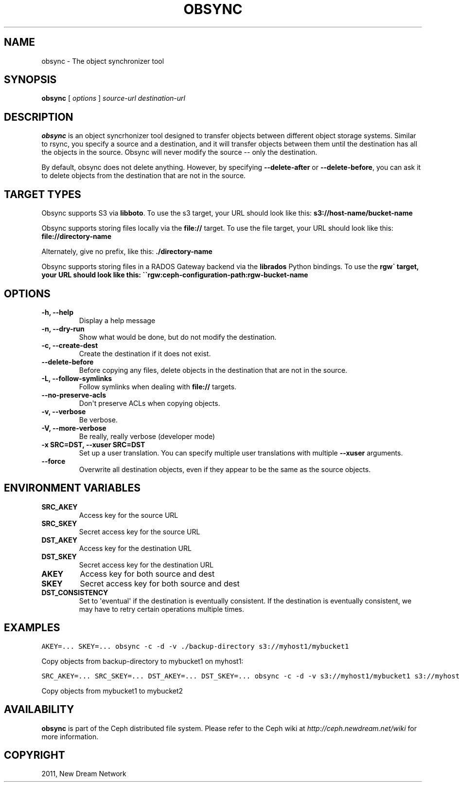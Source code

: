 .TH "OBSYNC" "1" "September 22, 2011" "dev" "Ceph"
.SH NAME
obsync \- The object synchronizer tool
.
.nr rst2man-indent-level 0
.
.de1 rstReportMargin
\\$1 \\n[an-margin]
level \\n[rst2man-indent-level]
level margin: \\n[rst2man-indent\\n[rst2man-indent-level]]
-
\\n[rst2man-indent0]
\\n[rst2man-indent1]
\\n[rst2man-indent2]
..
.de1 INDENT
.\" .rstReportMargin pre:
. RS \\$1
. nr rst2man-indent\\n[rst2man-indent-level] \\n[an-margin]
. nr rst2man-indent-level +1
.\" .rstReportMargin post:
..
.de UNINDENT
. RE
.\" indent \\n[an-margin]
.\" old: \\n[rst2man-indent\\n[rst2man-indent-level]]
.nr rst2man-indent-level -1
.\" new: \\n[rst2man-indent\\n[rst2man-indent-level]]
.in \\n[rst2man-indent\\n[rst2man-indent-level]]u
..
.\" Man page generated from reStructeredText.
.
.SH SYNOPSIS
.nf
\fBobsync\fP [ \fIoptions\fP ] \fIsource\-url\fP \fIdestination\-url\fP
.fi
.sp
.SH DESCRIPTION
.sp
\fBobsync\fP is an object syncrhonizer tool designed to transfer objects
between different object storage systems. Similar to rsync, you
specify a source and a destination, and it will transfer objects
between them until the destination has all the objects in the
source. Obsync will never modify the source \-\- only the destination.
.sp
By default, obsync does not delete anything. However, by specifying
\fB\-\-delete\-after\fP or \fB\-\-delete\-before\fP, you can ask it to delete
objects from the destination that are not in the source.
.SH TARGET TYPES
.sp
Obsync supports S3 via \fBlibboto\fP. To use the s3 target, your URL
should look like this: \fBs3://host\-name/bucket\-name\fP
.sp
Obsync supports storing files locally via the \fBfile://\fP target. To
use the file target, your URL should look like this:
\fBfile://directory\-name\fP
.sp
Alternately, give no prefix, like this: \fB./directory\-name\fP
.sp
Obsync supports storing files in a RADOS Gateway backend via the
\fBlibrados\fP Python bindings. To use the \fBrgw\(ga target, your URL
should look like this: \(ga\(gargw:ceph\-configuration\-path:rgw\-bucket\-name\fP
.SH OPTIONS
.INDENT 0.0
.TP
.B \-h, \-\-help
Display a help message
.UNINDENT
.INDENT 0.0
.TP
.B \-n, \-\-dry\-run
Show what would be done, but do not modify the destination.
.UNINDENT
.INDENT 0.0
.TP
.B \-c, \-\-create\-dest
Create the destination if it does not exist.
.UNINDENT
.INDENT 0.0
.TP
.B \-\-delete\-before
Before copying any files, delete objects in the destination that
are not in the source.
.UNINDENT
.INDENT 0.0
.TP
.B \-L, \-\-follow\-symlinks
Follow symlinks when dealing with \fBfile://\fP targets.
.UNINDENT
.INDENT 0.0
.TP
.B \-\-no\-preserve\-acls
Don\(aqt preserve ACLs when copying objects.
.UNINDENT
.INDENT 0.0
.TP
.B \-v, \-\-verbose
Be verbose.
.UNINDENT
.INDENT 0.0
.TP
.B \-V, \-\-more\-verbose
Be really, really verbose (developer mode)
.UNINDENT
.INDENT 0.0
.TP
.B \-x SRC=DST, \-\-xuser SRC=DST
Set up a user translation. You can specify multiple user
translations with multiple \fB\-\-xuser\fP arguments.
.UNINDENT
.INDENT 0.0
.TP
.B \-\-force
Overwrite all destination objects, even if they appear to be the
same as the source objects.
.UNINDENT
.SH ENVIRONMENT VARIABLES
.INDENT 0.0
.TP
.B SRC_AKEY
Access key for the source URL
.UNINDENT
.INDENT 0.0
.TP
.B SRC_SKEY
Secret access key for the source URL
.UNINDENT
.INDENT 0.0
.TP
.B DST_AKEY
Access key for the destination URL
.UNINDENT
.INDENT 0.0
.TP
.B DST_SKEY
Secret access key for the destination URL
.UNINDENT
.INDENT 0.0
.TP
.B AKEY
Access key for both source and dest
.UNINDENT
.INDENT 0.0
.TP
.B SKEY
Secret access key for both source and dest
.UNINDENT
.INDENT 0.0
.TP
.B DST_CONSISTENCY
Set to \(aqeventual\(aq if the destination is eventually consistent. If the destination
is eventually consistent, we may have to retry certain operations multiple times.
.UNINDENT
.SH EXAMPLES
.sp
.nf
.ft C
AKEY=... SKEY=... obsync \-c \-d \-v ./backup\-directory s3://myhost1/mybucket1
.ft P
.fi
.sp
Copy objects from backup\-directory to mybucket1 on myhost1:
.sp
.nf
.ft C
SRC_AKEY=... SRC_SKEY=... DST_AKEY=... DST_SKEY=... obsync \-c \-d \-v s3://myhost1/mybucket1 s3://myhost1/mybucket2
.ft P
.fi
.sp
Copy objects from mybucket1 to mybucket2
.SH AVAILABILITY
.sp
\fBobsync\fP is part of the Ceph distributed file system. Please refer
to the Ceph wiki at \fI\%http://ceph.newdream.net/wiki\fP for more
information.
.SH COPYRIGHT
2011, New Dream Network
.\" Generated by docutils manpage writer.
.\" 
.
